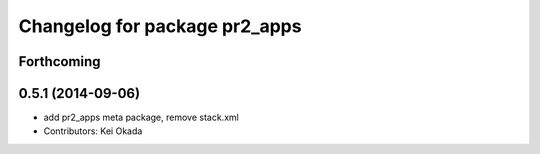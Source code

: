 ^^^^^^^^^^^^^^^^^^^^^^^^^^^^^^
Changelog for package pr2_apps
^^^^^^^^^^^^^^^^^^^^^^^^^^^^^^

Forthcoming
-----------

0.5.1 (2014-09-06)
------------------
* add pr2_apps meta package, remove stack.xml
* Contributors: Kei Okada
